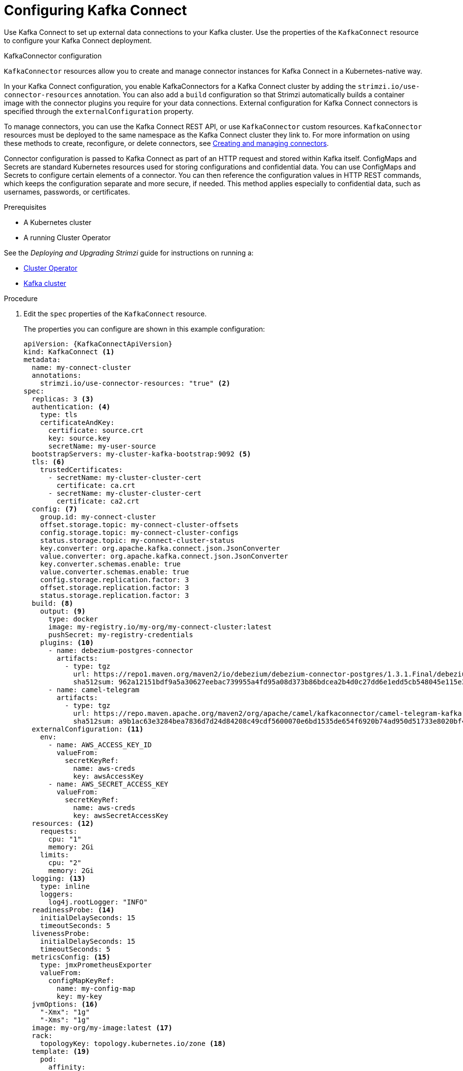 // Module included in the following assemblies:
//
// assembly-kafka-connect.adoc

[id='proc-kafka-connect-config-{context}']
= Configuring Kafka Connect

Use Kafka Connect to set up external data connections to your Kafka cluster.
Use the properties of the `KafkaConnect` resource to configure your Kafka Connect deployment.

.KafkaConnector configuration
`KafkaConnector` resources allow you to create and manage connector instances for Kafka Connect in a Kubernetes-native way.

In your Kafka Connect configuration, you enable KafkaConnectors for a Kafka Connect cluster by adding the `strimzi.io/use-connector-resources` annotation.
You can also add a `build` configuration so that Strimzi automatically builds a container image with the connector plugins you require for your data connections.
External configuration for Kafka Connect connectors is specified through the `externalConfiguration` property.

To manage connectors, you can use the Kafka Connect REST API, or use `KafkaConnector` custom resources.
`KafkaConnector` resources must be deployed to the same namespace as the Kafka Connect cluster they link to.
For more information on using these methods to create, reconfigure, or delete connectors, see link:{BookURLDeploying}#assembly-creating-managing-connectors-str[Creating and managing connectors^].

Connector configuration is passed to Kafka Connect as part of an HTTP request and stored within Kafka itself.
ConfigMaps and Secrets are standard Kubernetes resources used for storing configurations and confidential data.
You can use ConfigMaps and Secrets to configure certain elements of a connector.
You can then reference the configuration values in HTTP REST commands, which keeps the configuration separate and more secure, if needed.
This method applies especially to confidential data, such as usernames, passwords, or certificates.

.Prerequisites

* A Kubernetes cluster
* A running Cluster Operator

See the _Deploying and Upgrading Strimzi_ guide for instructions on running a:

* link:{BookURLDeploying}#cluster-operator-str[Cluster Operator^]
* link:{BookURLDeploying}#deploying-kafka-cluster-str[Kafka cluster^]

.Procedure

. Edit the `spec` properties of the `KafkaConnect` resource.
+
The properties you can configure are shown in this example configuration:
+
[source,yaml,subs=attributes+,options="nowrap"]
----
apiVersion: {KafkaConnectApiVersion}
kind: KafkaConnect <1>
metadata:
  name: my-connect-cluster
  annotations:
    strimzi.io/use-connector-resources: "true" <2>
spec:
  replicas: 3 <3>
  authentication: <4>
    type: tls
    certificateAndKey:
      certificate: source.crt
      key: source.key
      secretName: my-user-source
  bootstrapServers: my-cluster-kafka-bootstrap:9092 <5>
  tls: <6>
    trustedCertificates:
      - secretName: my-cluster-cluster-cert
        certificate: ca.crt
      - secretName: my-cluster-cluster-cert
        certificate: ca2.crt
  config: <7>
    group.id: my-connect-cluster
    offset.storage.topic: my-connect-cluster-offsets
    config.storage.topic: my-connect-cluster-configs
    status.storage.topic: my-connect-cluster-status
    key.converter: org.apache.kafka.connect.json.JsonConverter
    value.converter: org.apache.kafka.connect.json.JsonConverter
    key.converter.schemas.enable: true
    value.converter.schemas.enable: true
    config.storage.replication.factor: 3
    offset.storage.replication.factor: 3
    status.storage.replication.factor: 3
  build: <8>
    output: <9>
      type: docker
      image: my-registry.io/my-org/my-connect-cluster:latest
      pushSecret: my-registry-credentials
    plugins: <10>
      - name: debezium-postgres-connector
        artifacts:
          - type: tgz
            url: https://repo1.maven.org/maven2/io/debezium/debezium-connector-postgres/1.3.1.Final/debezium-connector-postgres-1.3.1.Final-plugin.tar.gz
            sha512sum: 962a12151bdf9a5a30627eebac739955a4fd95a08d373b86bdcea2b4d0c27dd6e1edd5cb548045e115e33a9e69b1b2a352bee24df035a0447cb820077af00c03
      - name: camel-telegram
        artifacts:
          - type: tgz
            url: https://repo.maven.apache.org/maven2/org/apache/camel/kafkaconnector/camel-telegram-kafka-connector/0.7.0/camel-telegram-kafka-connector-0.7.0-package.tar.gz
            sha512sum: a9b1ac63e3284bea7836d7d24d84208c49cdf5600070e6bd1535de654f6920b74ad950d51733e8020bf4187870699819f54ef5859c7846ee4081507f48873479
  externalConfiguration: <11>
    env:
      - name: AWS_ACCESS_KEY_ID
        valueFrom:
          secretKeyRef:
            name: aws-creds
            key: awsAccessKey
      - name: AWS_SECRET_ACCESS_KEY
        valueFrom:
          secretKeyRef:
            name: aws-creds
            key: awsSecretAccessKey
  resources: <12>
    requests:
      cpu: "1"
      memory: 2Gi
    limits:
      cpu: "2"
      memory: 2Gi
  logging: <13>
    type: inline
    loggers:
      log4j.rootLogger: "INFO"
  readinessProbe: <14>
    initialDelaySeconds: 15
    timeoutSeconds: 5
  livenessProbe:
    initialDelaySeconds: 15
    timeoutSeconds: 5
  metricsConfig: <15>
    type: jmxPrometheusExporter
    valueFrom:
      configMapKeyRef:
        name: my-config-map
        key: my-key
  jvmOptions: <16>
    "-Xmx": "1g"
    "-Xms": "1g"
  image: my-org/my-image:latest <17>
  rack:
    topologyKey: topology.kubernetes.io/zone <18>
  template: <19>
    pod:
      affinity:
        podAntiAffinity:
          requiredDuringSchedulingIgnoredDuringExecution:
            - labelSelector:
                matchExpressions:
                  - key: application
                    operator: In
                    values:
                      - postgresql
                      - mongodb
              topologyKey: "kubernetes.io/hostname"
    connectContainer: <20>
      env:
        - name: JAEGER_SERVICE_NAME
          value: my-jaeger-service
        - name: JAEGER_AGENT_HOST
          value: jaeger-agent-name
        - name: JAEGER_AGENT_PORT
          value: "6831"
----
<1> Use `KafkaConnect`.
<2> Enables KafkaConnectors for the Kafka Connect cluster.
<3> xref:con-common-configuration-replicas-reference[The number of replica nodes] for the workers that run tasks.
<4> Authentication for the Kafka Connect cluster, using the xref:type-KafkaClientAuthenticationTls-reference[TLS mechanism], as shown here, using xref:type-KafkaClientAuthenticationOAuth-reference[OAuth bearer tokens], or a SASL-based xref:type-KafkaClientAuthenticationScramSha256-reference[SCRAM-SHA-256]/xref:type-KafkaClientAuthenticationScramSha512-reference[SCRAM-SHA-512] or xref:type-KafkaClientAuthenticationPlain-reference[PLAIN] mechanism.
By default, Kafka Connect connects to Kafka brokers using a plain text connection.
<5> xref:con-common-configuration-bootstrap-reference[Bootstrap server] for connection to the Kafka Connect cluster.
<6> xref:con-common-configuration-trusted-certificates-reference[TLS encryption] with key names under which TLS certificates are stored in X.509 format for the cluster. If certificates are stored in the same secret, it can be listed multiple times.
<7> xref:property-kafka-connect-config-reference[Kafka Connect configuration] of workers (not connectors).
Standard Apache Kafka configuration may be provided, restricted to those properties not managed directly by Strimzi.
<8> xref:type-Build-reference[Build configuration properties] for building a container image with connector plugins automatically.
<9> (Required) Configuration of the container registry where new images are pushed.
<10> (Required) List of connector plugins and their artifacts to add to the new container image. Each plugin must be configured with at least one `artifact`.
<11> xref:type-ExternalConfiguration-reference[External configuration for Kafka connectors] using environment variables, as shown here, or volumes.
You can also use _configuration provider plugins_ to xref:assembly-loading-config-with-providers-str[load configuration values from external sources].
<12> Requests for reservation of xref:con-common-configuration-resources-reference[supported resources], currently `cpu` and `memory`, and limits to specify the maximum resources that can be consumed.
<13> Specified xref:property-kafka-connect-logging-reference[Kafka Connect loggers and log levels] added directly (`inline`) or indirectly (`external`) through a ConfigMap. A custom ConfigMap must be placed under the `log4j.properties` or `log4j2.properties` key. For the Kafka Connect `log4j.rootLogger` logger, you can set the log level to INFO, ERROR, WARN, TRACE, DEBUG, FATAL or OFF.
<14> xref:con-common-configuration-healthchecks-reference[Healthchecks] to know when to restart a container (liveness) and when a container can accept traffic (readiness).
<15> xref:con-common-configuration-prometheus-reference[Prometheus metrics], which are enabled by referencing a ConfigMap containing configuration for the Prometheus JMX exporter in this example. You can enable metrics without further configuration using a reference to a ConfigMap containing an empty file under `metricsConfig.valueFrom.configMapKeyRef.key`.
<16> xref:con-common-configuration-jvm-reference[JVM configuration options] to optimize performance for the Virtual Machine (VM) running Kafka Connect.
<17> ADVANCED OPTION: xref:con-common-configuration-images-reference[Container image configuration], which is recommended only in special situations.
<18> SPECIALIZED OPTION: xref:type-Rack-reference[Rack awareness] configuration for the deployment. This is a specialized option intended for a local deployment. Use this option if you want connectors to consume from the closest replica rather than the leader replica. If suitable, rack awareness can improve network utilization. The `topologyKey` must match a node label containing the rack ID. The example used in this configuration specifies a zone using the standard `topology.kubernetes.io/zone` label.
<19> xref:assembly-customizing-kubernetes-resources-str[Template customization]. Here a pod is scheduled with anti-affinity, so the pod is not scheduled on nodes with the same hostname.
<20> Environment variables are also xref:ref-tracing-environment-variables-str[set for distributed tracing using Jaeger].

. Create or update the resource:
+
[source,shell,subs=+quotes]
kubectl apply -f _KAFKA-CONNECT-CONFIG-FILE_

. If authorization is enabled for Kafka Connect, xref:proc-configuring-kafka-connect-user-authorization-{context}[configure Kafka Connect users to enable access to the Kafka Connect consumer group and topics].
